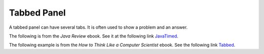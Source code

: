 .. qnum::
   :prefix: 3-2-
   :start: 1

Tabbed Panel
=================

..	index::
	single: tabbed panel
	
A tabbed panel can have several tabs.  It is often used to show a problem and an answer.  
                
The following is from the *Java Review* ebook.  See it at the following link `JavaTimed <http://interactivepython.org/runestone/static/JavaReview/VariableBasics/VariablePractice.html>`_.

.. tabbed:: Java1

        .. tab:: Question

           
           The following code should calculate the cost of a trip that is 300 miles if gas is $2.50 a gallon and your car gets 36 miles per gallon.  However, the code has syntax errors, like missing semicolons, wrong case on names, or unmatched ``"`` or ``(``.  Fix the code so that it compiles and runs correctly.  
           
           .. activecode::  Java1q
              :language: java
   
              public class Test1
              {
                  public static void main(String[] args)
                  {
                      int tripMiles = 300
                      Double price = 2.50;
                      int milesPerGallon = 36;
                      double numberOfGallons = tripmiles / milesPerGallon;
                      double totalCost = numberOfGallons * price;
                      System.out.println(totalCost);
                  }
              }


        .. tab:: Answer
        
           Line 5 is missing a semicolon.  Line 6 has ``Double`` instead of ``double``.  Remember that the primitive types all start with a lowercase letter.  Line 8 has ``tripmiles`` instead of ``tripMiles``.  Remember that you should uppercase the first letter of each new word to make the variable name easier to read (use camel case).
        
           .. activecode::  Java1a
              :language: java
   
              public class Test1
              {
                  public static void main(String[] args)
                  {
                      int tripMiles = 300;
                      double price = 2.50;
                      int milesPerGallon = 36;
                      double numberOfGallons = tripMiles / milesPerGallon;
                      double totalCost = numberOfGallons * price;
                      System.out.println(totalCost);
                  }
              }
              
The following example is from the *How to Think Like a Computer Scientist* ebook.  See the following link `Tabbed <http://interactivepython.org/runestone/static/thinkcspy/Lists/Exercises.html>`_.

.. question:: tabex

   .. tabbed:: q7

        .. tab:: Question


           .. actex:: count_odd

              Write a function to count how many odd numbers are in a list.

              ~~~~

              def countOdd(lst):
                  # your code here

              ====
              from unittest.gui import TestCaseGui

              class myTests(TestCaseGui):

                  def testOne(self):
                      self.assertEqual(countOdd([1,3,5,7,9]),5,"Tested countOdd on input [1,3,5,7,9]")
                      self.assertEqual(countOdd([1,2,3,4,5]),3,"Tested countOdd on input [-1,-2,-3,-4,-5]")
                      self.assertEqual(countOdd([2,4,6,8,10]),0,"Tested countOdd on input [2,4,6,8,10]")
                      self.assertEqual(countOdd([0,-1,12,-33]),2,"Tested countOdd on input [0,-1,12,-33]")

              myTests().main()



        .. tab:: Answer

            .. activecode:: q7_answer

                import random

                def countOdd(lst):
                    odd = 0
                    for e in lst:
                        if e % 2 != 0:
                            odd = odd + 1
                    return odd

                # make a random list to test the function
                lst = []
                for i in range(100):
                    lst.append(random.randint(0, 1000))

                print(countOdd(lst))
